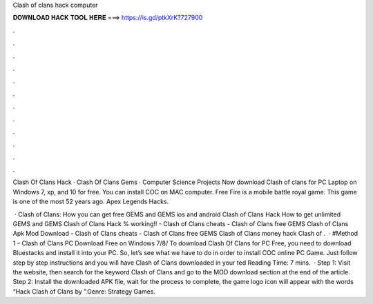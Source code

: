 Clash of clans hack computer



𝐃𝐎𝐖𝐍𝐋𝐎𝐀𝐃 𝐇𝐀𝐂𝐊 𝐓𝐎𝐎𝐋 𝐇𝐄𝐑𝐄 ===> https://is.gd/ptkXrK?727900



.



.



.



.



.



.



.



.



.



.



.



.

Clash Of Clans Hack · Clash Of Clans Gems · Computer Science Projects  Now download Clash of clans for PC Laptop on Windows 7, xp, and 10 for free. You can install COC on MAC computer. Free Fire is a mobile battle royal game. This game is one of the most 52 years ago. Apex Legends Hacks.

 · Clash of Clans: How you can get free GEMS and GEMS ios and android Clash of Clans Hack How to get unlimited GEMS and GEMS Clash of Clans Hack % working!! - Clash of Clans cheats - Clash of Clans free GEMS Clash of Clans Apk Mod Download - Clash of Clans cheats - Clash of Clans free GEMS Clash of Clans money hack Clash of .  · #Method 1 – Clash of Clans PC Download Free on Windows 7/8/ To download Clash Of Clans for PC Free, you need to download Bluestacks and install it into your PC. So, let’s see what we have to do in order to install COC online PC Game. Just follow step by step instructions and you will have Clash of Clans downloaded in your ted Reading Time: 7 mins.  · Step 1: Visit the  website, then search for the keyword Clash of Clans and go to the MOD download section at the end of the article. Step 2: Install the downloaded APK file, wait for the process to complete, the game logo icon will appear with the words “Hack Clash of Clans by ”.Genre: Strategy Games.

